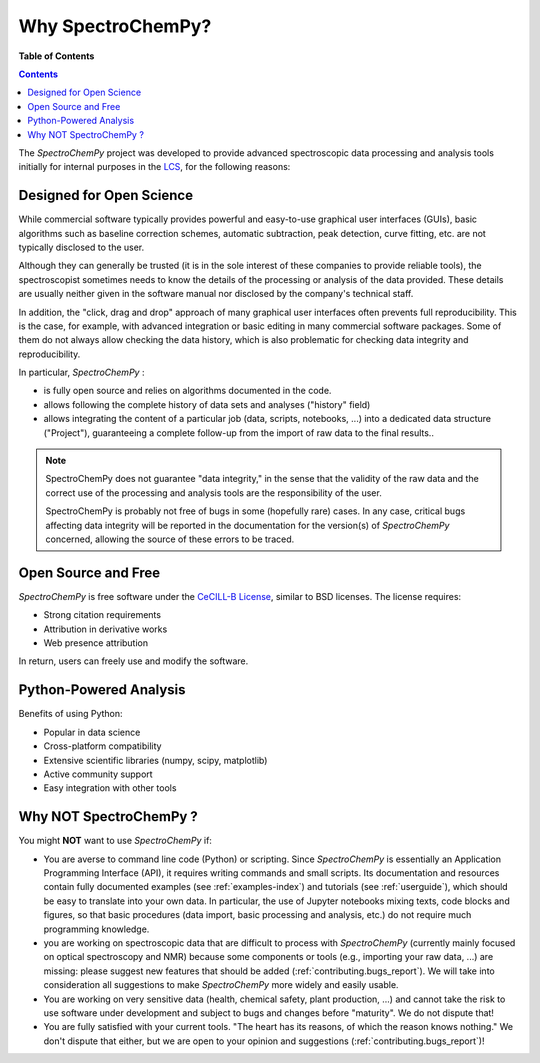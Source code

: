 .. _whyscpy:

**********************
Why SpectroChemPy?
**********************

**Table of Contents**

.. contents:: Contents
   :local:
   :depth: 2

The `SpectroChemPy` project was developed to provide advanced spectroscopic data processing and analysis tools initially for internal purposes in the `LCS <https://www.lcs.ensicaen.fr/>`__, for the following reasons:

Designed for Open Science
=========================

While commercial software typically provides powerful and easy-to-use graphical user interfaces (GUIs), basic algorithms such as baseline correction schemes, automatic subtraction, peak detection, curve fitting, etc. are not typically disclosed to the user.

Although they can generally be trusted (it is in the sole interest of these companies to provide reliable tools), the spectroscopist sometimes needs to know the details of the processing or analysis of the data provided. These details are usually neither given in the software manual nor disclosed by the company's technical staff.

In addition, the "click, drag and drop" approach of many graphical user interfaces often prevents full reproducibility. This is the case, for example, with advanced integration or basic editing in many commercial software packages. Some of them do not always allow checking the data history, which is also problematic for checking data integrity and reproducibility.

In particular, `SpectroChemPy` :

- is fully open source and relies on algorithms documented in the code.
- allows following the complete history of data sets and analyses ("history" field)
- allows integrating the content of a particular job (data, scripts, notebooks, ...) into a dedicated data structure   ("Project"), guaranteeing a complete follow-up from the import of raw data to the final results..

.. note::

   SpectroChemPy does not guarantee "data integrity," in the sense that the validity of the raw data and the correct use of the processing and analysis tools are the responsibility of the user.

   SpectroChemPy is probably not free of bugs in some (hopefully rare) cases. In any case, critical bugs affecting data     integrity will be reported in the documentation for the version(s) of `SpectroChemPy` concerned, allowing the source of these errors to be traced.

Open Source and Free
====================

`SpectroChemPy` is free software under the `CeCILL-B License <https://cecill.info/index.en.html>`__, 
similar to BSD licenses. The license requires:

* Strong citation requirements
* Attribution in derivative works
* Web presence attribution

In return, users can freely use and modify the software.

Python-Powered Analysis
=======================

Benefits of using Python:

* Popular in data science
* Cross-platform compatibility 
* Extensive scientific libraries (numpy, scipy, matplotlib)
* Active community support
* Easy integration with other tools

Why NOT SpectroChemPy ?
=======================

You might **NOT** want to use `SpectroChemPy` if:

- You are averse to command line code (Python) or scripting. Since   `SpectroChemPy` is essentially an Application Programming Interface (API), it   requires writing commands and small scripts. Its documentation and resources contain fully documented   examples (see :ref:`examples-index`) and tutorials (see :ref:`userguide`),   which should be easy to translate into   your own data. In particular, the use of Jupyter notebooks mixing texts, code blocks and figures, so that basic   procedures (data import, basic processing and analysis, etc.) do not require much programming knowledge.

- you are working on spectroscopic data that are difficult to process with `SpectroChemPy` (currently mainly   focused on optical spectroscopy and NMR) because some components or tools (e.g., importing your raw data, ...) are   missing: please suggest new features that should be added (:ref:`contributing.bugs_report`). We will take into   consideration all suggestions to make `SpectroChemPy` more widely and easily usable.

- You are working on very sensitive data (health, chemical safety, plant production, ...) and cannot take the risk to   use software under development and subject to bugs and changes before   "maturity". We do not dispute that!

- You are fully satisfied with your current tools. "The heart has its reasons, of which the reason knows nothing." We   don't dispute that either, but we are open to your opinion and suggestions (:ref:`contributing.bugs_report`)!
